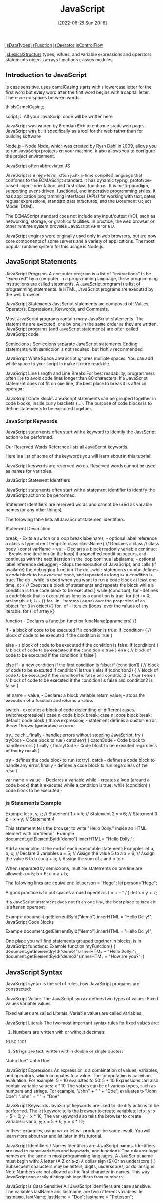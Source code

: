 :PROPERTIES:
:ID:       63bc8d8d-4fc8-4b34-8881-43ace1415a53
:END:
#+title: JavaScript
#+date: [2022-06-26 Sun 20:16]

[[id:f3061f7f-5181-4011-b516-3100217a9a59][jsDataTypes]]
[[id:bd8b25b9-7a35-4fe9-a0a9-854ff153e692][jsFunction]]
[[id:85bb4b3e-8a1a-4ef7-9482-b867f6309760][jsOperator]]
[[id:cf20a83e-974e-48fc-9b34-f4dbd92a2bcd][jsControlFlow]]

[[id:a535a967-64fb-45fc-9fc1-3e801e441945][jsLexicalStructure]]
types, values, and variable
expressions and operators
statements
objects
arrays
functions
classes
modules


** Introduction to JavaScript

is case sensitive.
uses camelCasing
  starts with a lowercase letter for the first word
  but every word after the first word begins with a capital letter.
  There are no spaces between words.

  thisIsCamelCasing;

script.js: All your JavaScript code will be written here


JavaScript was written by Brendan Eich to enhance static web pages.
JavaScript was built specifically as a tool for the web rather than for building software.

Node.js - Node
Node, which was created by Ryan Dahl in 2009, allows you to run JavaScript projects on your machine.
It also allows you to configure the project environment.

JavaScript often abbreviated JS

JavaScript is a high-level, often just-in-time compiled language that conforms to the ECMAScript standard.
It has dynamic typing, prototype-based object-orientation, and first-class functions.
It is multi-paradigm, supporting event-driven, functional, and imperative programming styles.
It has application programming interfaces (APIs) for working with text, dates, regular expressions, standard data structures, and the Document Object Model (DOM).

The ECMAScript standard does not include any input/output (I/O), such as networking, storage, or graphics facilities. In practice, the web browser or other runtime system provides JavaScript APIs for I/O.

JavaScript engines were originally used only in web browsers, but are now core components of some servers and a variety of applications.
The most popular runtime system for this usage is Node.js.

** JavaScript Statements

JavaScript Programs
A computer program is a list of "instructions" to be "executed" by a computer.
In a programming language, these programming instructions are called statements.
A JavaScript program is a list of programming statements.
In HTML, JavaScript programs are executed by the web browser.

JavaScript Statements
JavaScript statements are composed of:
Values, Operators, Expressions, Keywords, and Comments.

Most JavaScript programs contain many JavaScript statements.
The statements are executed, one by one, in the same order as they are written.
JavaScript programs (and JavaScript statements) are often called JavaScript code.

Semicolons ;
Semicolons separate JavaScript statements.
Ending statements with semicolon is not required, but highly recommended.

JavaScript White Space
JavaScript ignores multiple spaces.
You can add white space to your script to make it more readable.


JavaScript Line Length and Line Breaks
For best readability, programmers often like to avoid code lines longer than 80 characters.
If a JavaScript statement does not fit on one line, the best place to break it is after an operator:

JavaScript Code Blocks
JavaScript statements can be grouped together in code blocks, inside curly brackets {...}.
The purpose of code blocks is to define statements to be executed together.

*** JavaScript Keywords

JavaScript statements often start with a keyword to identify the JavaScript action to be performed.

Our Reserved Words Reference lists all JavaScript keywords.

Here is a list of some of the keywords you will learn about in this tutorial:

JavaScript keywords are reserved words. Reserved words cannot be used as names for variables.

JavaScript Statement Identifiers

JavaScript statements often start with a statement identifier to identify the JavaScript action to be performed.

Statement identifiers are reserved words and cannot be used as variable names (or any other things).



The following table lists all JavaScript statement identifiers:

Statement 	Description

break; - Exits a switch or a loop
  break labelname; - optional label reference
a class is type object template
class className { // Declares a class
  // class body
}
const varName = val; - Declares a block readonly variable
continue; - Breaks one iteration (in the loop) if a specified condition occurs, and continues with the next iteration in the loop
  continue labelname; - optional label reference
debugger; - Stops the execution of JavaScript, and calls (if available) the debugging function
The do...while statements combo defines a code block to be executed once, and repeated as long as a condition is true.
The do...while is used when you want to run a code block at least one time.
do { // Executes a block of statements and repeats the block while a condition is true
  code block to be executed
}
while (condition);
for - defines a code block that is executed as long as a condition is true.
for (let i = 0; arr.length < i; i++){}
for...in - iterates (loops) over the properties of an object.
for (i in object){}
for...of - iterates (loops) over the values of any iterable.
for (i of array){}

function - Declares a function
function funcName(parameters) {}


if - a block of code to be executed if a condition is true:
if (condition) {
  // block of code to be executed if the condition is true
}

else - a block of code to be executed if the condition is false:
if (condition) {
  // block of code to be executed if the condition is true
} else {
  // block of code to be executed if the condition is false
}

else if - a new condition if the first condition is false:
if (condition1) {
  // block of code to be executed if condition1 is true
} else if (condition2) {
  // block of code to be executed if the condition1 is false and condition2 is true
} else {
  // block of code to be executed if the condition1 is false and condition2 is false
}

let name = value; - Declares a block variable
return value; - stops the execution of a function and returns a value.

switch - executes a block of code depending on different cases.
switch(expression){
  case n:
    code block
    break;
  case n:
    code block
    break;
  default:
    code block
}
throw expression; - statement defines a custom error.
  throw 	Throws (generates) an error

try...catch...finally - handles errors without stopping JavaScript.
try {
  tryCode - Code block to run
}
catch(err) {
  catchCode - Code block to handle errors
}
finally {
  finallyCode - Code block to be executed regardless of the try result
}

try - defines the code block to run (to try).
catch - defines a code block to handle any error.
finally - defines a code block to run regardless of the result.


var name = value; - Declares a variable
while - creates a loop (araund a code block) that is executed while a condition is true.
while (condition) {
  code block to be executed
}

*** js Statements Example

Example
let x, y, z;    // Statement 1
x = 5;          // Statement 2
y = 6;          // Statement 3
z = x + y;      // Statement 4

This statement tells the browser to write "Hello Dolly." inside an HTML element with id="demo":
Example
document.getElementById("demo").innerHTML = "Hello Dolly.";


Add a semicolon at the end of each executable statement:
Examples
let a, b, c;  // Declare 3 variables
a = 5;        // Assign the value 5 to a
b = 6;        // Assign the value 6 to b
c = a + b;    // Assign the sum of a and b to c

When separated by semicolons, multiple statements on one line are allowed:
a = 5; b = 6; c = a + b;


The following lines are equivalent:
let person = "Hege";
let person="Hege";

A good practice is to put spaces around operators ( = + - * / ):
let x = y + z;

If a JavaScript statement does not fit on one line, the best place to break it is after an operator:

Example
document.getElementById("demo").innerHTML =
"Hello Dolly!";
JavaScript Code Blocks

Example
document.getElementById("demo").innerHTML =
"Hello Dolly!";

One place you will find statements grouped together in blocks, is in JavaScript functions:
Example
function myFunction() {
  document.getElementById("demo1").innerHTML = "Hello Dolly!";
  document.getElementById("demo2").innerHTML = "How are you?";
}

** JavaScript Syntax

JavaScript syntax is the set of rules, how JavaScript programs are constructed:

JavaScript Values
The JavaScript syntax defines two types of values:
    Fixed values
    Variable values

Fixed values are called Literals.
Variable values are called Variables.

JavaScript Literals
The two most important syntax rules for fixed values are:
1. Numbers are written with or without decimals:
10.50
1001
1. Strings are text, written within double or single quotes:
"John Doe"
'John Doe'



JavaScript Expressions
An expression is a combination of values, variables, and operators, which computes to a value.
The computation is called an evaluation.
For example, 5 * 10 evaluates to 50:
5 * 10
Expressions can also contain variable values:
x * 10
The values can be of various types, such as numbers and strings.
For example, "John" + " " + "Doe", evaluates to "John Doe":
"John" + " " + "Doe"

JavaScript Keywords
JavaScript keywords are used to identify actions to be performed.
The let keyword tells the browser to create variables:
let x, y;
x = 5 + 6;
y = x * 10;
The var keyword also tells the browser to create variables:
var x, y;
x = 5 + 6;
y = x * 10;

In these examples, using var or let will produce the same result.
You will learn more about var and let later in this tutorial.


JavaScript Identifiers / Names
Identifiers are JavaScript names.
Identifiers are used to name variables and keywords, and functions.
The rules for legal names are the same in most programming languages.
A JavaScript name must begin with:
    A letter (A-Z or a-z)
    A dollar sign ($)
    Or an underscore (_)
Subsequent characters may be letters, digits, underscores, or dollar signs.
Note
Numbers are not allowed as the first character in names.
This way JavaScript can easily distinguish identifiers from numbers.

JavaScript is Case Sensitive
All JavaScript identifiers are case sensitive.
The variables lastName and lastname, are two different variables:
let lastname, lastName;
lastName = "Doe";
lastname = "Peterson";

JavaScript and Camel Case
Historically, programmers have used different ways of joining multiple words into one variable name:
Hyphens:
first-name, last-name, master-card, inter-city.
Hyphens are not allowed in JavaScript. They are reserved for subtractions.
Underscore:
first_name, last_name, master_card, inter_city.
Upper Camel Case (Pascal Case):
FirstName, LastName, MasterCard, InterCity.
Lower Camel Case:
JavaScript programmers tend to use camel case that starts with a lowercase letter:
firstName, lastName, masterCard, interCity.

JavaScript Character Set
JavaScript uses the Unicode character set.
Unicode covers (almost) all the characters, punctuations, and symbols in the world.


JavaScript Identifiers
All JavaScript variables must be identified with unique names.

These unique names are called identifiers.

Identifiers can be short names (like x and y) or more descriptive names (age, sum, totalVolume).

The general rules for constructing names for variables (unique identifiers) are:

    Names can contain letters, digits, underscores, and dollar signs.
    Names must begin with a letter
    Names can also begin with $ and _ (but we will not use it in this tutorial)
    Names are case sensitive (y and Y are different variables)
    Reserved words (like JavaScript keywords) cannot be used as names

Note
JavaScript identifiers are case-sensitive.

** what are js variables? wip

Variables are containers for storing data (storing data values).

A variable behaves as if it was the value that it contains.

Variables hold reusable data in a program and associate it with a name.

Variables are stored in memory.


Variables allow computers to store and manipulate data in a dynamic fashion.
They do this by using a "label" to point to the data rather than using the data itself.

In computer science, data is anything that is meaningful to the computer.

Two steps:
  Declaration (var, let, const)
  Assignment (= assignment operator)




An equal sign is used to assign values to variables.



Declare JavaScript Variables
Declaring a JavaScript Variable

Creating a variable in JavaScript is called "declaring" a variable.

JavaScript uses the keywords var, let and const to declare variables.

After the declaration, the variable has no value (technically it is undefined).
A variable declared without a value will have the value undefined.

It's a good programming practice to declare all variables at the beginning of a script.


In computer programs, variables are often declared without a value.
The value can be something that has to be calculated, or something that will be provided later, like user input.



JavaScript Dollar Sign $
Since JavaScript treats a dollar sign as a letter, identifiers containing $ are valid variable names:
Example
let $ = "Hello World";
let $$$ = 2;
let $myMoney = 5;
Using the dollar sign is not very common in JavaScript, but professional programmers often use it as an alias for the main function in a JavaScript library.
In the JavaScript library jQuery, for instance, the main function $ is used to select HTML elements. In jQuery $("p"); means "select all p elements".

JavaScript Underscore (_)
Since JavaScript treats underscore as a letter, identifiers containing _ are valid variable names:
Example
let _lastName = "Johnson";
let _x = 2;
let _100 = 5;
Using the underscore is not very common in JavaScript, but a convention among professional programmers is to use it as an alias for "private (hidden)" variables.


 That's where const and let can help. They prevent developers from making unintended mistakes when declaring their variables.


What method should you use?

At this point, you might be wondering which method of declaring variables you should use. Here's the process that you should follow when determining whether to use let, const, or var:

    Use const primarily; this will be your go-to. Moving forward, you'll want to declare most of your variables using const.
    Use let if you need to reassign a value. This is a common requirement during for loops and sometimes with if statements.
    Don't use var unless necessary, like when working in a codebase that uses it. However, that will likely only happen in the distant future. As mentioned above, there are other reasons to use (and to not use) var, but those will be covered in a different lesson. For now, just avoid it.

    var makes variable global even in functions

Initializing Variables with the Assignment Operator
It is common to initialize a variable to an initial value in the same line as it is declared.
var myVar = 0;
Creates a new variable called myVar and assigns it an initial value of 0.
Define a variable a with var and initialize it to a value of 9.



Understanding Uninitialized Variables
When JavaScript variables are declared, they have an initial value of undefined.
If you do a mathematical operation on an undefined variable your result will be NaN which means "Not a Number".
If you concatenate a string with an undefined variable, you will get a string of undefined.

Compare Scopes of the var and let Keywords
If you are unfamiliar with let, check out this challenge about the difference bewteen let and var.
When you declare a variable with the var keyword, it is declared globally, or locally if declared inside a function.
The let keyword behaves similarly, but with some extra features. When you declare a variable with the let keyword inside a block, statement, or expression, its scope is limited to that block, statement, or expression.
For example:
var numArray = [];
for (var i = 0; i < 3; i++) {
  numArray.push(i);
}
console.log(numArray);
console.log(i);
Here the console will display the values [0, 1, 2] and 3.
With the var keyword, i is declared globally. So when i++ is executed, it updates the global variable. This code is similar to the following:
var numArray = [];
var i;
for (i = 0; i < 3; i++) {
  numArray.push(i);
}
console.log(numArray);
console.log(i);
Here the console will display the values [0, 1, 2] and 3.
This behavior will cause problems if you were to create a function and store it for later use inside a for loop that uses the i variable. This is because the stored function will always refer to the value of the updated global i variable.
var printNumTwo;
for (var i = 0; i < 3; i++) {
  if (i === 2) {
    printNumTwo = function() {
      return i;
    };
  }
}
console.log(printNumTwo());
Here the console will display the value 3.
As you can see, printNumTwo() prints 3 and not 2. This is because the value assigned to i was updated and the printNumTwo() returns the global i and not the value i had when the function was created in the for loop. The let keyword does not follow this behavior:
let printNumTwo;
for (let i = 0; i < 3; i++) {
  if (i === 2) {
    printNumTwo = function() {
      return i;
    };
  }
}
console.log(printNumTwo());
console.log(i);
Here the console will display the value 2, and an error that i is not defined.
i is not defined because it was not declared in the global scope. It is only declared within the for loop statement. printNumTwo() returned the correct value because three different i variables with unique values (0, 1, and 2) were created by the let keyword within the loop statement.

*** var keyword

var keyword isnt used anymore, and you should avoid using them.
var variables can be re-declared and updated.
The var keyword is used in pre-ES6 versions of JS.
Explore Differences Between the var and let Keywords
One of the biggest problems with declaring variables with the var keyword is that you can easily overwrite variable declarations:
var camper = "James";
var camper = "David";
console.log(camper);
In the code above, the camper variable is originally declared as James, and is then overridden to be David.
The console then displays the string David.
In a small application, you might not run into this type of problem.
But as your codebase becomes larger, you might accidentally overwrite a variable that you did not intend to.
Because this behavior does not throw an error, searching for and fixing bugs becomes more difficult.


The var keyword
In the past, variables were declared with the keyword var.
Here is what var looks like in action:
var productName = "Jogger Sweatpants";
Just like with let, variables created with the var keyword can be reassigned.
However, var doesn't have the same restrictions as let when it comes to declaring variables with the same name.
See the example below:
var productName = "Jogger Sweatpants";
productName = "Men's Jogger Sweatpants";
var productName = "Woman's Jogger Sweatpants";
Because var is an older method of declaring variables, you will often see var referenced in older code.
However, you shouldn't use var in your code unless you have a very specific reason to do so.

*** let keyword

let variables, however, can be updated.
let is the preferred way to declare a variable when it can be reassigned
A keyword called let was introduced in ES6, a major update to JavaScript, to solve this potential issue with the var keyword.
If you replace var with let in the code above, it results in an error:
let camper = "James";
let camper = "David";
The error can be seen in your browser console.
So unlike var, when you use let, a variable with the same name can only be declared once.

JavaScript Let

The let keyword was introduced in ES6 (2015).

Variables defined with let cannot be Redeclared.

Variables defined with let must be Declared before use.

Variables defined with let have Block Scope.
Cannot be Redeclared

Variables defined with let cannot be redeclared.

You cannot accidentally redeclare a variable.

With let you can not do this:
Example
let x = "John Doe";

let x = 0;

// SyntaxError: 'x' has already been declared

With var you can:
Example
var x = "John Doe";

var x = 0;
Block Scope

Before ES6 (2015), JavaScript had only Global Scope and Function Scope.

ES6 introduced two important new JavaScript keywords: let and const.

These two keywords provide Block Scope in JavaScript.

Variables declared inside a { } block cannot be accessed from outside the block:
Example
{
  let x = 2;
}
// x can NOT be used here

Variables declared with the var keyword can NOT have block scope.

Variables declared inside a { } block can be accessed from outside the block.
Example
{
  var x = 2;
}
// x CAN be used here
Redeclaring Variables

Redeclaring a variable using the var keyword can impose problems.

Redeclaring a variable inside a block will also redeclare the variable outside the block:
Example
var x = 10;
// Here x is 10

{
var x = 2;
// Here x is 2
}

// Here x is 2

Redeclaring a variable using the let keyword can solve this problem.

Redeclaring a variable inside a block will not redeclare the variable outside the block:
Example
let x = 10;
// Here x is 10

{
let x = 2;
// Here x is 2
}

// Here x is 10
Browser Support

The let keyword is not fully supported in Internet Explorer 11 or earlier.

The following table defines the first browser versions with full support for the let keyword:

Chrome 49 	Edge 12 	Firefox 44 	Safari 11 	Opera 36
Mar, 2016 	Jul, 2015 	Jan, 2015 	Sep, 2017 	Mar, 2016
Redeclaring

Redeclaring a JavaScript variable with var is allowed anywhere in a program:
Example
var x = 2;
// Now x is 2

var x = 3;
// Now x is 3

With let, redeclaring a variable in the same block is NOT allowed:
Example
var x = 2;    // Allowed
let x = 3;    // Not allowed

{
let x = 2;    // Allowed
let x = 3     // Not allowed
}

{
let x = 2;    // Allowed
var x = 3     // Not allowed
}

Redeclaring a variable with let, in another block, IS allowed:
Example
let x = 2;    // Allowed

{
let x = 3;    // Allowed
}

{
let x = 4;    // Allowed
}
Let Hoisting

Variables defined with var are hoisted to the top and can be initialized at any time.

Meaning: You can use the variable before it is declared:
Example

This is OK:
carName = "Volvo";
var carName;

If you want to learn more about hoisting, study the chapter JavaScript Hoisting.

Variables defined with let are also hoisted to the top of the block, but not initialized.

Meaning: Using a let variable before it is declared will result in a ReferenceError:
Example
carName = "Saab";
let carName = "Volvo";


The variable total is declared with the let keyword.

This is a value that can be changed.
Just Like Algebra

Just like in algebra, variables hold values:
let x = 5;
let y = 6;

Just like in algebra, variables are used in expressions:
let z = x + y;

From the example above, you can guess that the total is calculated to be 11.

The let keyword
As you've learned, the let keyword is used to declare variables in JavaScript. Here's some refresher code for your review:
let price = 9.99;
You can also reassign variables that have already been created using let. Here's an example:
let price = 9.99;
price = 8.5;
However, if you declare a variable with let, you cannot use let to later define that same variable. See the error below:
let price = 9.99;
let price = 8.5; //> Uncaught SyntaxError: Identifier 'price' has already been declared
This SyntaxError is pretty useful. It will stop you from accidentally recreating the same variable later on in your program when you don't intend to do so.

*** const keyword

const keyword stand for constants
const keyword used to declare variables that can't be changed
  const pi = 3.14;
  pi = 3.1415; // This will throw an error because const variables can't be updated
const is the preferred way to declare a variable with a constant value.


Declare a Read-Only Variable with the const Keyword
const has all the awesome features that let has, with the added bonus that variables declared using const are read-only.
They are a constant value, which means that once a variable is assigned with const, it cannot be reassigned:
const FAV_PET = "Cats";
FAV_PET = "Dogs";
The console will display an error due to reassigning the value of FAV_PET.
You should always name variables you don't want to reassign using the const keyword.
This helps when you accidentally attempt to reassign a variable that is meant to stay constant.
Note: It is common for developers to use uppercase variable identifiers for immutable values and lowercase or camelCase for mutable values (objects and arrays).
You will learn more about objects, arrays, and immutable and mutable values in later challenges.
Also in later challenges, you will see examples of uppercase, lowercase, or camelCase variable identifiers.

JavaScript Const

The const keyword was introduced in ES6 (2015).

Variables defined with const cannot be Redeclared.

Variables defined with const cannot be Reassigned.

Variables defined with const have Block Scope.
Cannot be Reassigned

A const variable cannot be reassigned:
Example
const PI = 3.141592653589793;
PI = 3.14;      // This will give an error
PI = PI + 10;   // This will also give an error
Must be Assigned

JavaScript const variables must be assigned a value when they are declared:
Correct
const PI = 3.14159265359;
Incorrect
const PI;
PI = 3.14159265359;
When to use JavaScript const?

As a general rule, always declare a variable with const unless you know that the value will change.

Use const when you declare:

    A new Array
    A new Object
    A new Function
    A new RegExp

Constant Objects and Arrays

The keyword const is a little misleading.

It does not define a constant value. It defines a constant reference to a value.

Because of this you can NOT:

    Reassign a constant value
    Reassign a constant array
    Reassign a constant object

    But you CAN:
    Change the elements of constant array
    Change the properties of constant object

Constant Arrays

You can change the elements of a constant array:
Example
// You can create a constant array:
const cars = ["Saab", "Volvo", "BMW"];

// You can change an element:
cars[0] = "Toyota";

// You can add an element:
cars.push("Audi");

But you can NOT reassign the array:
Example
const cars = ["Saab", "Volvo", "BMW"];

cars = ["Toyota", "Volvo", "Audi"];    // ERROR
Constant Objects

You can change the properties of a constant object:
Example
// You can create a const object:
const car = {type:"Fiat", model:"500", color:"white"};

// You can change a property:
car.color = "red";

// You can add a property:
car.owner = "Johnson";

But you can NOT reassign the object:
Example
const car = {type:"Fiat", model:"500", color:"white"};

car = {type:"Volvo", model:"EX60", color:"red"};    // ERROR
Browser Support

The const keyword is not supported in Internet Explorer 10 or earlier.

The following table defines the first browser versions with full support for the const keyword:

Chrome 49 	IE 11 / Edge 	Firefox 36 	Safari 10 	Opera 36
Mar, 2016 	Oct, 2013 	Feb, 2015 	Sep, 2016 	Mar, 2016
Block Scope

Declaring a variable with const is similar to let when it comes to Block Scope.

The x declared in the block, in this example, is not the same as the x declared outside the block:
Example
const x = 10;
// Here x is 10

{
const x = 2;
// Here x is 2
}

// Here x is 10

You can learn more about block scope in the chapter JavaScript Scope.
Redeclaring

Redeclaring a JavaScript var variable is allowed anywhere in a program:
Example
var x = 2;     // Allowed
var x = 3;     // Allowed
x = 4;         // Allowed

Redeclaring an existing var or let variable to const, in the same scope, is not allowed:
Example
var x = 2;     // Allowed
const x = 2;   // Not allowed

{
let x = 2;     // Allowed
const x = 2;   // Not allowed
}

{
const x = 2;   // Allowed
const x = 2;   // Not allowed
}

Reassigning an existing const variable, in the same scope, is not allowed:
Example
const x = 2;     // Allowed
x = 2;           // Not allowed
var x = 2;       // Not allowed
let x = 2;       // Not allowed
const x = 2;     // Not allowed

{
  const x = 2;   // Allowed
  x = 2;         // Not allowed
  var x = 2;     // Not allowed
  let x = 2;     // Not allowed
  const x = 2;   // Not allowed
}

Redeclaring a variable with const, in another scope, or in another block, is allowed:
Example
const x = 2;       // Allowed

{
  const x = 3;   // Allowed
}

{
  const x = 4;   // Allowed
}
Const Hoisting

Variables defined with var are hoisted to the top and can be initialized at any time.

Meaning: You can use the variable before it is declared:
Example

This is OK:
carName = "Volvo";
var carName;

If you want to learn more about hoisting, study the chapter JavaScript Hoisting.

Variables defined with const are also hoisted to the top, but not initialized.

Meaning: Using a const variable before it is declared will result in a ReferenceError:
Example
alert (carName);
const carName = "Volvo";


When to Use JavaScript const?

If you want a general rule: always declare variables with const.

If you think the value of the variable can change, use let.

In this example, price1, price2, and total, are variables:
Example
const price1 = 5;
const price2 = 6;
let total = price1 + price2;

The two variables price1 and price2 are declared with the const keyword.

These are constant values and cannot be changed.


The const keyword
const size = "M";
const size = "L"; //> Uncaught SyntaxError: Identifier 'size' has already been declared
However, with const, you also can't reassign the value. See below:
const size = "M";
size = "S"; //> Uncaught TypeError: Assignment to constant variable.



Warning: Using const with arrays and objects
But const also has some other traits that are worth discussing.
And when it comes to arrays and objects, using const can be a bit tricky.

Take a look at the following code. It works as you may expect:
const product = { priceInCents: 2100, name: "Yellow Beanie", size: "M" };
product = { priceInCents: 2100, name: "Red Beanie", size: "L" };
//> Uncaught TypeError: Assignment to constant variable.
In the above case, you aren't able to reassign the value of const, as intended. The following code, on the other hand, does run.

const product = { priceInCents: 2100, name: "Yellow Beanie", size: "M" };
product.name = "Red Beanie";
product.size = "L";
Although you can't reassign the variable completely with const, you can change the values inside of the object. The same goes for arrays. Take a look:

const sizes = [8, 10, 12, 14];

sizes[4] = 16;

Mutate an Array Declared with const

If you are unfamiliar with const, check out this challenge about the const keyword.

The const declaration has many use cases in modern JavaScript.

Some developers prefer to assign all their variables using const by default, unless they know they will need to reassign the value. Only in that case, they use let.

However, it is important to understand that objects (including arrays and functions) assigned to a variable using const are still mutable. Using the const declaration only prevents reassignment of the variable identifier.

const s = [5, 6, 7];
s = [1, 2, 3];
s[2] = 45;
console.log(s);

s = [1, 2, 3] will result in an error. The console.log will display the value [5, 6, 45].

As you can see, you can mutate the object [5, 6, 7] itself and the variable s will still point to the altered array [5, 6, 45]. Like all arrays, the array elements in s are mutable, but because const was used, you cannot use the variable identifier s to point to a different array using the assignment operator.

An array is declared as const s = [5, 7, 2]. Change the array to [2, 5, 7] using various element assignments.

*** js Variables examples

#+begin_src js
// declare a variable myVar without initial value:
let myVar; // returns undefined
// assign myVar with value 11:
myVar = 11; // returns 11

// declaring and initializing a variable myVar with string foo
let myVar = "foo"; // returns foo

// declare a constants variables named PI with value 3.14
const PI = 3.14; // returns 3.14; readonly
// updating constant variable
PI = 11 // returns a error

// var keyword is bad practice
// declare a variable named myVar without initial value:
var myVar; // returns undefined
// assign myVar with value 33:
myVar = 33; // returns 33
// declaring and initializing a variable myVar with string foo
var myVar = "foo"; // returns foo

// Assigning the Value of One Variable to Another
// declare variable named myStr
let myStr; // returns undefined
// assign myVar to myStr:
myStr = myVar; // returns foo

#+end_src


In this example, x is defined as a variable. Then, x is assigned (given) the value 6:
let x;
x = 6;


In this example, x, y, and z, are variables, declared with the var keyword:
Example
var x = 5;
var y = 6;
var z = x + y;

In this example, x, y, and z, are variables, declared with the let keyword:
Example
let x = 5;
let y = 6;
let z = x + y;

In this example, x, y, and z, are undeclared variables:
Example
x = 5;
y = 6;
z = x + y;

From all the examples above, you can guess:

    x stores the value 5
    y stores the value 6
    z stores the value 11

You declare a JavaScript variable with the var or the let keyword:
var carName;
or:
let carName;

To assign a value to the variable, use the equal sign:
carName = "Volvo";

You can also assign a value to the variable when you declare it:
let carName = "Volvo";

One Statement, Many Variables
You can declare many variables in one statement.

Start the statement with let and separate the variables by comma:
Example
let person = "John Doe", carName = "Volvo", price = 200;

A declaration can span multiple lines:
Example
let person = "John Doe",
carName = "Volvo",
price = 200;
Value = undefined


Re-Declaring JavaScript Variables
If you re-declare a JavaScript variable declared with var, it will not lose its value.
The variable carName will still have the value "Volvo" after the execution of these statements:
Example
var carName = "Volvo";
var carName;
Note
You cannot re-declare a variable declared with let or const.

This will not work:
let carName = "Volvo";
let carName;

** js Modules wip

Modules
JavaScript modules allow you to break up your code into separate files.

This makes it easier to maintain the code-base.

JavaScript modules rely on the import and export statements.

Export
You can export a function or variable from any file.

Let us create a file named person.js, and fill it with the things we want to export.

There are two types of exports: Named and Default.

Named Exports
You can create named exports two ways. In-line individually, or all at once at the bottom.

In-line individually:
person.js

export const name = "Jesse";
export const age = 40;
All at once at the bottom:
person.js

const name = "Jesse";
const age = 40;

export {name, age};
Default Exports
Let us create another file, named message.js, and use it for demonstrating default export.

You can only have one default export in a file.

Example
message.js

const message = () => {
const name = "Jesse";
const age = 40;
return name + ' is ' + age + 'years old.';
};

export default message;
Import
You can import modules into a file in two ways, based on if they are named exports or default exports.

Named exports are constructed using curly braces. Default exports are not.

Import from named exports
Import named exports from the file person.js:

import { name, age } from "./person.js";

Import from default exports
Import a default export from the file message.js:

import message from "./message.js";

Note
Modules only work with the HTTP(s) protocol.

A web-page opened via the file:// protocol cannot use import / export.

** Scope

Global Scope and Functions
In JavaScript, scope refers to the visibility of variables. Variables which are defined outside of a function block have Global scope. This means, they can be seen everywhere in your JavaScript code.
Variables which are declared without the let or const keywords are automatically created in the global scope. This can create unintended consequences elsewhere in your code or when running a function again. You should always declare your variables with let or const.
Using let or const, declare a global variable named myGlobal outside of any function. Initialize it with a value of 10.
Inside function fun1, assign 5 to oopsGlobal without using the let or const keywords.

Local Scope and Functions
Variables which are declared within a function, as well as the function parameters, have local scope. That means they are only visible within that function.
Here is a function myTest with a local variable called loc.
function myTest() {
  const loc = "foo";
  console.log(loc);
}
myTest();
console.log(loc);
The myTest() function call will display the string foo in the console. The console.log(loc) line (outside of the myTest function) will throw an error, as loc is not defined outside of the function.
The editor has two console.logs to help you see what is happening. Check the console as you code to see how it changes. Declare a local variable myVar inside myLocalScope and run the tests.
Note: The console will still display ReferenceError: myVar is not defined, but this will not cause the tests to fail.

Global vs. Local Scope in Functions
It is possible to have both local and global variables with the same name. When you do this, the local variable takes precedence over the global variable.
In this example:
const someVar = "Hat";
function myFun() {
  const someVar = "Head";
  return someVar;
}
The function myFun will return the string Head because the local version of the variable is present.
Add a local variable to myOutfit function to override the value of outerWear with the string sweater.

Global scope
    The scope that contains all other scopes

variables created outside of functions are global
variables created inside of functions are local
Function parameters act like variables created inside a function
each time call function it creates a new scope.

shadowing javascript looks for a scope inside function then outside
  inside beat outside

 Summary: Scope rules
Here's a summary of the scope rules that you've learned so far:
Every variable is part of a scope.
If the variable is created outside of any function, it's stored in the global scope.
Variables in the global scope are visible everywhere.
Each time that a function is called, it creates a new scope.
If the variable is created inside a function, it gets stored inside the function's scope.
Variables in a function scope are only visible inside the function.
The function scope disappears when the function ends.
Parameters get assigned function scope, as if they were variables created inside the function.
Parameters get assigned the values from the arguments when the function is called.
Scope is pretty complicated. In this lesson, you learned some essential scope rules. But there are still more scope rules, and you'll learn those later.

JavaScript Scope

Scope determines the accessibility (visibility) of variables.

JavaScript has 3 types of scope:

    Block scope
    Function scope
    Global scope

Block Scope

Before ES6 (2015), JavaScript had only Global Scope and Function Scope.

ES6 introduced two important new JavaScript keywords: let and const.

These two keywords provide Block Scope in JavaScript.

Variables declared inside a { } block cannot be accessed from outside the block:
Example
{
  let x = 2;
}
// x can NOT be used here

Variables declared with the var keyword can NOT have block scope.

Variables declared inside a { } block can be accessed from outside the block.
Example
{
  var x = 2;
}
// x CAN be used here
Local Scope

Variables declared within a JavaScript function, become LOCAL to the function.
Example
// code here can NOT use carName

function myFunction() {
  let carName = "Volvo";
  // code here CAN use carName
}

// code here can NOT use carName

Local variables have Function Scope:

They can only be accessed from within the function.

Since local variables are only recognized inside their functions, variables with the same name can be used in different functions.

Local variables are created when a function starts, and deleted when the function is completed.
Function Scope

JavaScript has function scope: Each function creates a new scope.

Variables defined inside a function are not accessible (visible) from outside the function.

Variables declared with var, let and const are quite similar when declared inside a function.

They all have Function Scope:
function myFunction() {
  var carName = "Volvo";   // Function Scope
}
function myFunction() {
  let carName = "Volvo";   // Function Scope
}
function myFunction() {
  const carName = "Volvo";   // Function Scope
}
Global JavaScript Variables

A variable declared outside a function, becomes GLOBAL.
Example
let carName = "Volvo";
// code here can use carName

function myFunction() {
// code here can also use carName
}

A global variable has Global Scope:

All scripts and functions on a web page can access it.
Global Scope

Variables declared Globally (outside any function) have Global Scope.

Global variables can be accessed from anywhere in a JavaScript program.

Variables declared with var, let and const are quite similar when declared outside a block.

They all have Global Scope:
var x = 2;       // Global scope
let x = 2;       // Global scope
const x = 2;       // Global scope
JavaScript Variables

In JavaScript, objects and functions are also variables.

Scope determines the accessibility of variables, objects, and functions from different parts of the code.
Automatically Global

If you assign a value to a variable that has not been declared, it will automatically become a GLOBAL variable.

This code example will declare a global variable carName, even if the value is assigned inside a function.
Example
myFunction();

// code here can use carName

function myFunction() {
  carName = "Volvo";
}
Strict Mode

All modern browsers support running JavaScript in "Strict Mode".

You will learn more about how to use strict mode in a later chapter of this tutorial.

In "Strict Mode", undeclared variables are not automatically global.
Global Variables in HTML

With JavaScript, the global scope is the JavaScript environment.

In HTML, the global scope is the window object.

Global variables defined with the var keyword belong to the window object:
Example
var carName = "Volvo";
// code here can use window.carName

Global variables defined with the let keyword do not belong to the window object:
Example
let carName = "Volvo";
// code here can not use window.carName
Warning

Do NOT create global variables unless you intend to.

Your global variables (or functions) can overwrite window variables (or functions).
Any function, including the window object, can overwrite your global variables and functions.
The Lifetime of JavaScript Variables

The lifetime of a JavaScript variable starts when it is declared.

Function (local) variables are deleted when the function is completed.

In a web browser, global variables are deleted when you close the browser window (or tab).
Function Arguments

Function arguments (parameters) work as local variables inside functions.

*** scope thinkful

Sibling scopes Two or more scopes that share a common parent scope

Complex scope
The following video breaks down how to evaluate functions with complicated scope and diagram the scope of programs.
Start by watching the video, and then read through the rest of the lesson and complete the practice work required.
This will give you a full understanding of these concepts.

When you use let and const, you can easily separate scope by simply looking for the curly brackets {}.
Each pair of curly brackets gives you a new level of scope.

Additionally, anything inside of a set of curly brackets can access reference variables that are set outside of it.
See if you can separate the scopes in the code sample below:

const DISCOUNT_PERCENTAGE = 0.15;
function discountPricesInCents(products) {
  const result = [];

  for (let i = 0; i < products.length; i++) {
    const product = products[i];
    let price = product.priceInCents;
    if (DISCOUNT_PERCENTAGE > 0) {
      const multiplier = 1 - DISCOUNT_PERCENTAGE;
      price = product.priceInCents * multiplier;
    }
    result.push(price);
  }

  return result;
}

The above code relies on different rules for block scope and global scope. Here are the details:

    In the discountPricesInCents() function, you can access DISCOUNT_PERCENTAGE because it's part of the global scope.
    Later on, if you were to call discountPricesInCents(), you would be accessing it from the global scope.
    In the for loop statement, you're able to access the products parameter because it is shared inside the function scope. If you tried to log products outside of the function, you would get an error.
    Inside of the for loop, you're able to access products and DISCOUNT_PERCENTAGE because they are both in outer scopes.
    However, i, product, and price are accessible only within the for loop. You can't access those variables outside of the curly brackets.
    Finally, multiplier is accessible only inside of the if statement. It can't be accessed outside of that statement.

Diagramming scope
As you can see above, a complex scope can be hard to understand. To gain some clarity, developers often find it useful to diagram out the scope for a particular function or program. Here's one way to diagram scope:
Diagramming scope

The above diagram demonstrates the following:
    Each distinct background color represents a level of scope. For example, the if statement scope is enclosed inside of the for loop scope.
    At each arrow, a new scope is introduced. For example, inside of the function scope is a for loop scope.
    Each scope has access to the variables of its containers. For example, the function scope has access to the global scope, and the if statement scope has access to all other scopes.

Reminder: Variable declarations and scope
As you know, variables declared with let and const can only ever be declared once.
But there's one exception to this rule: you may declare variables that are in sibling scopes.
For example, pay attention to the price variable in the following code sample:

const DISCOUNT_PERCENTAGE = 0.15;
const product = {
  name: "Black Longline T-Shirt",
  priceInCents: 1500,
  availableSizes: ["XS", "S", "XL", "XXL"],
};


if (DISCOUNT_PERCENTAGE > 0) {
  const multiplier = 1 - DISCOUNT_PERCENTAGE;
  const price = product.priceInCents * multiplier;
  console.log(price);
} else {
  const price = product.priceInCents;
  console.log(price);
}

In the case above, price is declared twice as a const variable, but the scopes are separate. That means that they can both be declared successfully on their own.

** recursion

Replace Loops using Recursion
Recursion is the concept that a function can be expressed in terms of itself. To help understand this, start by thinking about the following task: multiply the first n elements of an array to create the product of those elements. Using a for loop, you could do this:
  function multiply(arr, n) {
    let product = 1;
    for (let i = 0; i < n; i++) {
      product *= arr[i];
    }
    return product;
  }
However, notice that multiply(arr, n) == multiply(arr, n - 1) * arr[n - 1]. That means you can rewrite multiply in terms of itself and never need to use a loop.
  function multiply(arr, n) {
    if (n <= 0) {
      return 1;
    } else {
      return multiply(arr, n - 1) * arr[n - 1];
    }
  }
The recursive version of multiply breaks down like this. In the base case, where n <= 0, it returns 1. For larger values of n, it calls itself, but with n - 1. That function call is evaluated in the same way, calling multiply again until n <= 0. At this point, all the functions can return and the original multiply returns the answer.
Note: Recursive functions must have a base case when they return without calling the function again (in this example, when n <= 0), otherwise they can never finish executing.
Write a recursive function, sum(arr, n), that returns the sum of the first n elements of an array arr.

** Math.

Generate Random Fractions with JavaScript
Random numbers are useful for creating random behavior.
JavaScript has a Math.random() function that generates a random decimal number between 0 (inclusive) and 1 (exclusive). Thus Math.random() can return a 0 but never return a 1.
Note: Like Storing Values with the Assignment Operator, all function calls will be resolved before the return executes, so we can return the value of the Math.random() function.
Change randomFraction to return a random number instead of returning 0.

Generate Random Whole Numbers with JavaScript
It's great that we can generate random decimal numbers, but it's even more useful if we use it to generate random whole numbers.
Use Math.random() to generate a random decimal.
Multiply that random decimal by 20.
Use another function, Math.floor() to round the number down to its nearest whole number.
Remember that Math.random() can never quite return a 1 and, because we're rounding down, it's impossible to actually get 20. This technique will give us a whole number between 0 and 19.
Putting everything together, this is what our code looks like:
Math.floor(Math.random() * 20);
We are calling Math.random(), multiplying the result by 20, then passing the value to Math.floor() function to round the value down to the nearest whole number.
Use this technique to generate and return a random whole number between 0 and 9.

Generate Random Whole Numbers within a Range
Instead of generating a random whole number between zero and a given number like we did before, we can generate a random whole number that falls within a range of two specific numbers.
To do this, we'll define a minimum number min and a maximum number max.
Here's the formula we'll use. Take a moment to read it and try to understand what this code is doing:
Math.floor(Math.random() * (max - min + 1)) + min
Create a function called randomRange that takes a range myMin and myMax and returns a random whole number that's greater than or equal to myMin, and is less than or equal to myMax, inclusive.

** resources

*** finish

freeCodeCamp Basic JavaScript
  i didn't understand recursion without loop

** html dom

get the element iwth the specified id:
document.getElementById(elementID)
document.getElementById("demo")

The example below "finds" an HTML element (with id="demo"), and changes the element content (innerHTML) to "Hello JavaScript":


JavaScript Can Change HTML Styles (CSS)
Changing the style of an HTML element, is a variant of changing an HTML attribute:
Example
document.getElementById("demo").style.fontSize = "35px";

JavaScript Can Hide HTML Elements
Hiding HTML elements can be done by changing the display style:
Example
document.getElementById("demo").style.display = "none";


#+begin_src js
// js get the element with the specified id:demo
document.getElementById("demo");
// js using id:demo and change html content: Hello
document.getElementById("demo").innerHTML = "Hello";
// js using id:demo and change html styles font size to 35px
document.getElementById("demo").style.fontSize = "35px";
// js using id:demo and change html styles: display to none
document.getElementById("demo").style.display = "none";
#+end_src

** JavaScript Events

HTML events are "things" that happen to HTML elements.

When JavaScript is used in HTML pages, JavaScript can "react" on these events.
HTML Events

An HTML event can be something the browser does, or something a user does.

Here are some examples of HTML events:

    An HTML web page has finished loading
    An HTML input field was changed
    An HTML button was clicked

Often, when events happen, you may want to do something.

JavaScript lets you execute code when events are detected.

HTML allows event handler attributes, with JavaScript code, to be added to HTML elements.

With single quotes:
<element event='some JavaScript'>

With double quotes:
<element event="some JavaScript">

In the following example, an onclick attribute (with code), is added to a <button> element:
Example
<button onclick="document.getElementById('demo').innerHTML = Date()">The time is?</button>

In the example above, the JavaScript code changes the content of the element with id="demo".

In the next example, the code changes the content of its own element (using this.innerHTML):
Example
<button onclick="this.innerHTML = Date()">The time is?</button>

JavaScript code is often several lines long. It is more common to see event attributes calling functions:
Example
<button onclick="displayDate()">The time is?</button>
Common HTML Events

Here is a list of some common HTML events:
Event 	Description
onchange 	An HTML element has been changed
onclick 	The user clicks an HTML element
onmouseover 	The user moves the mouse over an HTML element
onmouseout 	The user moves the mouse away from an HTML element
onkeydown 	The user pushes a keyboard key
onload 	The browser has finished loading the page

The list is much longer: W3Schools JavaScript Reference HTML DOM Events.
JavaScript Event Handlers

Event handlers can be used to handle and verify user input, user actions, and browser actions:

    Things that should be done every time a page loads
    Things that should be done when the page is closed
    Action that should be performed when a user clicks a button
    Content that should be verified when a user inputs data
    And more ...

Many different methods can be used to let JavaScript work with events:

    HTML event attributes can execute JavaScript code directly
    HTML event attributes can call JavaScript functions
    You can assign your own event handler functions to HTML elements
    You can prevent events from being sent or being handled
    And more ...

You will learn a lot more about events and event handlers in the HTML DOM chapters.
Test Yourself With Exercises
Exercise:

The <button> element should do something when someone clicks on it. Try to fix it!

<button ="alert('Hello')">Click me.</button>


Start the Exercise

** JavaScript Style Guide
Always use the same coding conventions for all your JavaScript projects.

JavaScript Coding Conventions
Coding conventions are style guidelines for programming. They typically cover:

Naming and declaration rules for variables and functions.
Rules for the use of white space, indentation, and comments.
Programming practices and principles
Coding conventions secure quality:

Improves code readability
Make code maintenance easier
Coding conventions can be documented rules for teams to follow, or just be your individual coding practice.

This page describes the general JavaScript code conventions used by W3Schools.
You should also read the next chapter "Best Practices", and learn how to avoid coding pitfalls.

Variable Names
At W3schools we use camelCase for identifier names (variables and functions).

All names start with a letter.

At the bottom of this page, you will find a wider discussion about naming rules.

firstName = "John";
lastName = "Doe";

price = 19.90;
tax = 0.20;

fullPrice = price + (price * tax);
Spaces Around Operators
Always put spaces around operators ( = + - * / ), and after commas:

Examples:
let x = y + z;
const myArray = ["Volvo", "Saab", "Fiat"];
Code Indentation
Always use 2 spaces for indentation of code blocks:

Functions:
function toCelsius(fahrenheit) {
  return (5 / 9) * (fahrenheit - 32);
}
Do not use tabs (tabulators) for indentation. Different editors interpret tabs differently.

Statement Rules
General rules for simple statements:

Always end a simple statement with a semicolon.
Examples:
const cars = ["Volvo", "Saab", "Fiat"];

const person = {
  firstName: "John",
  lastName: "Doe",
  age: 50,
  eyeColor: "blue"
};
General rules for complex (compound) statements:

Put the opening bracket at the end of the first line.
Use one space before the opening bracket.
Put the closing bracket on a new line, without leading spaces.
Do not end a complex statement with a semicolon.
Functions:
function toCelsius(fahrenheit) {
  return (5 / 9) * (fahrenheit - 32);
}
Loops:
for (let i = 0; i < 5; i++) {
  x += i;
}
Conditionals:
if (time < 20) {
  greeting = "Good day";
} else {
  greeting = "Good evening";
}
Object Rules
General rules for object definitions:

Place the opening bracket on the same line as the object name.
Use colon plus one space between each property and its value.
Use quotes around string values, not around numeric values.
Do not add a comma after the last property-value pair.
Place the closing bracket on a new line, without leading spaces.
Always end an object definition with a semicolon.
Example
const person = {
  firstName: "John",
  lastName: "Doe",
  age: 50,
  eyeColor: "blue"
};
Short objects can be written compressed, on one line, using spaces only between properties, like this:

const person = {firstName:"John", lastName:"Doe", age:50, eyeColor:"blue"};
Line Length < 80
For readability, avoid lines longer than 80 characters.

If a JavaScript statement does not fit on one line, the best place to break it, is after an operator or a comma.

Example
document.getElementById("demo").innerHTML =
"Hello Dolly.";
Naming Conventions
Always use the same naming convention for all your code. For example:

Variable and function names written as camelCase
Global variables written in UPPERCASE (We don't, but it's quite common)
Constants (like PI) written in UPPERCASE
Should you use hyp-hens, camelCase, or under_scores in variable names?

This is a question programmers often discuss. The answer depends on who you ask:

Hyphens in HTML and CSS:

HTML5 attributes can start with data- (data-quantity, data-price).

CSS uses hyphens in property-names (font-size).

Hyphens can be mistaken as subtraction attempts. Hyphens are not allowed in JavaScript names.

Underscores:

Many programmers prefer to use underscores (date_of_birth), especially in SQL databases.

Underscores are often used in PHP documentation.

PascalCase:

PascalCase is often preferred by C programmers.

camelCase:

camelCase is used by JavaScript itself, by jQuery, and other JavaScript libraries.

Do not start names with a $ sign. It will put you in conflict with many JavaScript library names.

Loading JavaScript in HTML
Use simple syntax for loading external scripts (the type attribute is not necessary):

<script src="myscript.js"></script>
Accessing HTML Elements
A consequence of using "untidy" HTML styles, might result in JavaScript errors.

These two JavaScript statements will produce different results:

const obj = getElementById("Demo")

const obj = getElementById("demo")
If possible, use the same naming convention (as JavaScript) in HTML.

Visit the HTML Style Guide.

File Extensions
HTML files should have a .html extension (.htm is allowed).

CSS files should have a .css extension.

JavaScript files should have a .js extension.

Use Lower Case File Names
Most web servers (Apache, Unix) are case sensitive about file names:

london.jpg cannot be accessed as London.jpg.

Other web servers (Microsoft, IIS) are not case sensitive:

london.jpg can be accessed as London.jpg or london.jpg.

If you use a mix of upper and lower case, you have to be extremely consistent.

If you move from a case insensitive, to a case sensitive server, even small errors can break your web site.

To avoid these problems, always use lower case file names (if possible).

Performance
Coding conventions are not used by computers. Most rules have little impact on the execution of programs.

Indentation and extra spaces are not significant in small scripts.

For code in development, readability should be preferred. Larger production scripts should be minified.

*** writing readable code thinkful


earning Objective
By the end of this lesson, you will be able to refactor code to be more readable and more efficient.

Overview
At this point, you've learned several important JavaScript concepts. You're familiar with some essential JavaScript syntax, statements, and code-writing tools. And now, it's time to take those skills and refine them. In this lesson, you'll learn some techniques and best practices for writing readable code.

Key Terms
Guard clause
A statement that evaluates to a boolean that determines whether or not a function should continue running
As you know, developers should aim to write code that is clear, clean, and easy to read. And this lesson is all about helping you do that. Of course, there are different approaches and techniques, and the advice provided in this lesson reflects that subjectivity. None of the techniques included here are required. However, they will improve the readability of your code, and using them will show other developers (and potential employers) that you're thoughtful, careful, and professional.

For more advice on how to write code well, speak with experts in the field. Many developers have strong opinions on how to write code that is more legible and maintainable. Gathering information from different experts will help inform your preferences and practices.

Don't repeat yourself
One important rule that you will often hear as a developer is not to repeat yourself. In fact, don't repeat yourself is often abbreviated to DRY, and the whole idea is often captured in the following advice: write DRY code. Generally, this idea is used specifically in the context of functions. Because functions allow you to wrap up repeated code within a function, they can be particularly helpful when it comes to writing DRY code.

However, this is only one way to think about the phrase "don't repeat yourself." Take a look at the following data and function. Spend a few moments reviewing it to make sure you understand what is happening. What do you notice? Then, try running the function yourself.

const authors = [
  {
    id: 1,
    name: {
      firstName: "Philip",
      surname: "Pullman",
    },
    series: ["His Dark Materials", "Sally Lockhart"],
  },
  {
    id: 2,
    name: {
      firstName: "Terry",
      lastName: "Pratchett",
    },
    series: ["Discworld", "Long Earth"],
  },
];

function getAllSeries(authors) {
  const result = [];
  for (let i = 0; i < authors.length; i++) {
    for (let j = 0; j < authors[i].series.length; j++) {
      result.push(authors[i].series[j]);
    }
  }
  return result;
}

getAllSeries(authors);
//> [ 'His Dark Materials', 'Sally Lockhart', 'Discworld', 'Long Earth' ]
In the above function, there is some duplicate code. Can you see it? The code shows authors[i] multiple times.

But maybe that can be tightened up. Instead, you could assign this value to the variable. Check it out:

function getAllSeries(authors) {
  const result = [];
  for (let i = 0; i < authors.length; i++) {
    const author = authors[i];
    for (let j = 0; j < author.series.length; j++) {
      result.push(author.series[j]);
    }
  }
  return result;
}
Although you've technically made the above function a bit longer, it's now much clearer. It also avoids using authors[i] multiple times.

If you want to try out the code, you can use this REPL:


Return early
Another important rule is to return early. At its most basic level, the return-early mindset involves writing a function that terminates or throws an error as soon as something is wrong, with the goal of yielding the correct result—the one that you'd expect—at the end of the function.

To better understand this idea, take a look at the following function. This code sample expects inputted data that is similar to that authors array from above.

function getSeriesListById(authors, id) {
  let selected = null;
  for (let i = 0; i < authors.length; i++) {
    const author = authors[i];
    if (author.id === id) selected = author;
  }

  if (id) {
    if (selected) {
      const message = `Series list: ${selected.series.join(", ")}`;
      return message;
    } else {
      return [];
    }
  } else {
    return "No ID provided.";
  }
}
In the above function, the authors array and an id are given to the function. If the id matches one of the authors, the code returns the series for that author. Otherwise, it returns an empty array. If no id is inputted, it returns a string at the end saying so: No ID provided.

The above code isn't that complicated. But it can be made simpler by returning early. Check it out:

function getSeriesListById(authors, id) {
  if (!id) return "No ID provided.";

  let selected = null;
  for (let i = 0; i < authors.length; i++) {
    const author = authors[i];
    if (author.id === id) selected = author;
  }
  if (!selected) return [];

  return `Series list: ${selected.series.join(", ")}`;
}
In this modified example, the function stops if there is no id inputted rather than running despite the lack of id. In fact, when the function stops, the same string from above, No ID provided, is returned. But you'll notice that this happens near the beginning of the function, rather than at the end. This means that the code below that point does not have to run, and it is letting you know as soon as possible that there's no id inputted.

This is sometimes referred to as a guard clause. A guard clause is a statement that evaluates to a boolean that determines whether or not a function should continue running. Implementing guard clauses in your code will make your code much more efficient and easier to read.

Avoid boolean returns
One final rule is to avoid boolean returns when possible. Although this isn't always possible, you can often avoid explicitly returning true and false by returning the expression that is evaluating the statement.

For example, take a look at the following function. What do you notice?

function moreThanThreeAuthors(authors) {
  if (authors.length > 3) {
    return true;
  } else {
    return false;
  }
}
The function above just checks if there are more than three authors in the given array. But you can actually write a stronger, shorter function with the following:

function moreThanThreeAuthors(authors) {
  return authors.length > 3;
}
The conditional statement will already be evaluated to a boolean, so you don't need to explicitly return true or false.


DRY (Don't repeat yourself) & Writing readable code

Simplify condition based functions by returning the comparison instead of true or false explicitly

function isAdult(age){
  if(age > 17){
    return true;
  } else {
    return false;
  }
}


function isAdult(age){
  return age > 17;
}


DRY (Don't repeat yourself) & Writing readable code

const characters = [
  {
    id: 1,
    name: {
      firstName: "Sonic",
      lastname: "Hedgehog",
    },
    games: ["Sonic 1", "Sonic 2"],
  },
  {
    id: 2,
    name: {
      firstName: "Lara",
      lastName: "Croft",
    },
    games: ["Tomb Raider", "Tomb Raider 2"],
  },
];

function getAllGames(characters) {
  const result = [];
  for (let i = 0; i < characters.length; i++) {
    for (let j = 0; j < characters[i].games.length; j++) {
      result.push(characters[i].games[j]);
    }
  }
  return result;
}

getAllGames(characters);

function getAllGames(characters) {
  const result = [];
  for (let i = 0; i < characters.length; i++) {
    const character = characters[i];
    for (let j = 0; j < character.games.length; j++) {
      result.push(character.games[j]);
    }
  }
  return result;
}

getAllGames(characters);

** JavaScript Best Practices
Avoid global variables, avoid new, avoid ==, avoid eval()

Avoid Global Variables
Minimize the use of global variables.

This includes all data types, objects, and functions.

Global variables and functions can be overwritten by other scripts.

Use local variables instead, and learn how to use closures.

Always Declare Local Variables
All variables used in a function should be declared as local variables.

Local variables must be declared with the var keyword or the let keyword,or the const keyword, otherwise they will become global variables.

Strict mode does not allow undeclared variables.

Declarations on Top
It is a good coding practice to put all declarations at the top of each script or function.

This will:

Give cleaner code
Provide a single place to look for local variables
Make it easier to avoid unwanted (implied) global variables
Reduce the possibility of unwanted re-declarations
// Declare at the beginning
let firstName, lastName, price, discount, fullPrice;

// Use later
firstName = "John";
lastName = "Doe";

price = 19.90;
discount = 0.10;

fullPrice = price - discount;
This also goes for loop variables:

for (let i = 0; i < 5; i++) {
Initialize Variables
It is a good coding practice to initialize variables when you declare them.

This will:

Give cleaner code
Provide a single place to initialize variables
Avoid undefined values
// Declare and initiate at the beginning
let firstName = "",
let lastName = "",
let price = 0,
let discount = 0,
let fullPrice = 0,
const myArray = [],
const myObject = {};
Initializing variables provides an idea of the intended use (and intended data type).

Declare Objects with const
Declaring objects with const will prevent any accidental change of type:

Example
let car = {type:"Fiat", model:"500", color:"white"};
car = "Fiat";      // Changes object to string

const car = {type:"Fiat", model:"500", color:"white"};
car = "Fiat";      // Not possible
Declare Arrays with const
Declaring arrays with const will prevent any accidential change of type:

Example
let cars = ["Saab", "Volvo", "BMW"];
cars = 3;    // Changes array to number

const cars = ["Saab", "Volvo", "BMW"];
cars = 3;    // Not possible
Don't Use new Object()
Use "" instead of new String()
Use 0 instead of new Number()
Use false instead of new Boolean()
Use {} instead of new Object()
Use [] instead of new Array()
Use /()/ instead of new RegExp()
Use function (){} instead of new Function()
Example
let x1 = "";             // new primitive string
let x2 = 0;              // new primitive number
let x3 = false;          // new primitive boolean
const x4 = {};           // new object
const x5 = [];           // new array object
const x6 = /()/;         // new regexp object
const x7 = function(){}; // new function object
Beware of Automatic Type Conversions
JavaScript is loosely typed.

A variable can contain all data types.

A variable can change its data type:

Example
let x = "Hello";     // typeof x is a string
x = 5;               // changes typeof x to a number
Beware that numbers can accidentally be converted to strings or NaN (Not a Number).

When doing mathematical operations, JavaScript can convert numbers to strings:

Example
let x = 5 + 7;       // x.valueOf() is 12,  typeof x is a number
let x = 5 + "7";     // x.valueOf() is 57,  typeof x is a string
let x = "5" + 7;     // x.valueOf() is 57,  typeof x is a string
let x = 5 - 7;       // x.valueOf() is -2,  typeof x is a number
let x = 5 - "7";     // x.valueOf() is -2,  typeof x is a number
let x = "5" - 7;     // x.valueOf() is -2,  typeof x is a number
let x = 5 - "x";     // x.valueOf() is NaN, typeof x is a number
Subtracting a string from a string, does not generate an error but returns NaN (Not a Number):

Example
"Hello" - "Dolly"    // returns NaN
Use === Comparison
The == comparison operator always converts (to matching types) before comparison.

The === operator forces comparison of values and type:

Example
0 == "";        // true
1 == "1";       // true
1 == true;      // true

0 === "";       // false
1 === "1";      // false
1 === true;     // false
Use Parameter Defaults
If a function is called with a missing argument, the value of the missing argument is set to undefined.

Undefined values can break your code. It is a good habit to assign default values to arguments.

Example
function myFunction(x, y) {
  if (y === undefined) {
    y = 0;
  }
}
ECMAScript 2015 allows default parameters in the function definition:

function (a=1, b=1) { /*function code*/ }
Read more about function parameters and arguments at Function Parameters

End Your Switches with Defaults
Always end your switch statements with a default. Even if you think there is no need for it.

Example
switch (new Date().getDay()) {
  case 0:
    day = "Sunday";
    break;
  case 1:
    day = "Monday";
    break;
  case 2:
    day = "Tuesday";
    break;
  case 3:
    day = "Wednesday";
    break;
  case 4:
    day = "Thursday";
    break;
  case 5:
    day = "Friday";
    break;
  case 6:
    day = "Saturday";
    break;
  default:
    day = "Unknown";
}
Avoid Number, String, and Boolean as Objects
Always treat numbers, strings, or booleans as primitive values. Not as objects.

Declaring these types as objects, slows down execution speed, and produces nasty side effects:

Example
let x = "John";
let y = new String("John");
(x === y) // is false because x is a string and y is an object.
Or even worse:

Example
let x = new String("John");
let y = new String("John");
(x == y) // is false because you cannot compare objects.
Avoid Using eval()
The eval() function is used to run text as code. In almost all cases, it should not be necessary to use it.

Because it allows arbitrary code to be run, it also represents a security problem.

** JavaScript Common Mistakes
This chapter points out some common JavaScript mistakes.

Accidentally Using the Assignment Operator
JavaScript programs may generate unexpected results if a programmer accidentally uses an assignment operator (=), instead of a comparison operator (==) in an if statement.

This if statement returns false (as expected) because x is not equal to 10:

let x = 0;
if (x == 10)
This if statement returns true (maybe not as expected), because 10 is true:

let x = 0;
if (x = 10)
This if statement returns false (maybe not as expected), because 0 is false:

let x = 0;
if (x = 0)
An assignment always returns the value of the assignment.

Expecting Loose Comparison
In regular comparison, data type does not matter. This if statement returns true:

let x = 10;
let y = "10";
if (x == y)
In strict comparison, data type does matter. This if statement returns false:

let x = 10;
let y = "10";
if (x === y)
It is a common mistake to forget that switch statements use strict comparison:

This case switch will display an alert:

let x = 10;
switch(x) {
  case 10: alert("Hello");
}
This case switch will not display an alert:

let x = 10;
switch(x) {
  case "10": alert("Hello");
}
Confusing Addition & Concatenation
Addition is about adding numbers.

Concatenation is about adding strings.

In JavaScript both operations use the same + operator.

Because of this, adding a number as a number will produce a different result from adding a number as a string:

let x = 10;
x = 10 + 5;       // Now x is 15

let y = 10;
y += "5";        // Now y is "105"
When adding two variables, it can be difficult to anticipate the result:

let x = 10;
let y = 5;
let z = x + y;     // Now z is 15

let x = 10;
let y = "5";
let z = x + y;     // Now z is "105"
Misunderstanding Floats
All numbers in JavaScript are stored as 64-bits Floating point numbers (Floats).

All programming languages, including JavaScript, have difficulties with precise floating point values:

let x = 0.1;
let y = 0.2;
let z = x + y            // the result in z will not be 0.3
To solve the problem above, it helps to multiply and divide:

Example
let z = (x * 10 + y * 10) / 10;       // z will be 0.3
Breaking a JavaScript String
JavaScript will allow you to break a statement into two lines:

Example 1
let x =
"Hello World!";
But, breaking a statement in the middle of a string will not work:

Example 2
let x = "Hello
World!";
You must use a "backslash" if you must break a statement in a string:

Example 3
let x = "Hello \
World!";
Misplacing Semicolon
Because of a misplaced semicolon, this code block will execute regardless of the value of x:

if (x == 19);
{
  // code block
}
Breaking a Return Statement
It is a default JavaScript behavior to close a statement automatically at the end of a line.

Because of this, these two examples will return the same result:

Example 1
function myFunction(a) {
  let power = 10
  return a * power
}
Example 2
function myFunction(a) {
  let power = 10;
  return a * power;
}
JavaScript will also allow you to break a statement into two lines.

Because of this, example 3 will also return the same result:

Example 3
function myFunction(a) {
  let
  power = 10;
  return a * power;
}
But, what will happen if you break the return statement in two lines like this:

Example 4
function myFunction(a) {
  let
  power = 10;
  return
  a * power;
}
The function will return undefined!

Why? Because JavaScript thought you meant:

Example 5
function myFunction(a) {
  let
  power = 10;
  return;
  a * power;
}
Explanation
If a statement is incomplete like:

let
JavaScript will try to complete the statement by reading the next line:

power = 10;
But since this statement is complete:

return
JavaScript will automatically close it like this:

return;
This happens because closing (ending) statements with semicolon is optional in JavaScript.

JavaScript will close the return statement at the end of the line, because it is a complete statement.

Never break a return statement.

Accessing Arrays with Named Indexes
Many programming languages support arrays with named indexes.

Arrays with named indexes are called associative arrays (or hashes).

JavaScript does not support arrays with named indexes.

In JavaScript, arrays use numbered indexes:

Example
const person = [];
person[0] = "John";
person[1] = "Doe";
person[2] = 46;
person.length;       // person.length will return 3
person[0];           // person[0] will return "John"
In JavaScript, objects use named indexes.

If you use a named index, when accessing an array, JavaScript will redefine the array to a standard object.

After the automatic redefinition, array methods and properties will produce undefined or incorrect results:

Example:
const person = [];
person["firstName"] = "John";
person["lastName"] = "Doe";
person["age"] = 46;
person.length;      // person.length will return 0
person[0];          // person[0] will return undefined
Ending Definitions with a Comma
Trailing commas in object and array definition are legal in ECMAScript 5.

Object Example:
person = {firstName:"John", lastName:"Doe", age:46,}
Array Example:
points = [40, 100, 1, 5, 25, 10,];
WARNING !!

Internet Explorer 8 will crash.

JSON does not allow trailing commas.

JSON:
person = {"firstName":"John", "lastName":"Doe", "age":46}
JSON:
points = [40, 100, 1, 5, 25, 10];
Undefined is Not Null
JavaScript objects, variables, properties, and methods can be undefined.

In addition, empty JavaScript objects can have the value null.

This can make it a little bit difficult to test if an object is empty.

You can test if an object exists by testing if the type is undefined:

Example:
if (typeof myObj === "undefined")
But you cannot test if an object is null, because this will throw an error if the object is undefined:

Incorrect:
if (myObj === null)
To solve this problem, you must test if an object is not null, and not undefined.

But this can still throw an error:

Incorrect:
if (myObj !== null && typeof myObj !== "undefined")
Because of this, you must test for not undefined before you can test for not null:

Correct:
if (typeof myObj !== "undefined" && myObj !== null)

** JavaScript Performance
How to speed up your JavaScript code.

Reduce Activity in Loops
Loops are often used in programming.

Each statement in a loop, including the for statement, is executed for each iteration of the loop.

Statements or assignments that can be placed outside the loop will make the loop run faster.

Bad:
for (let i = 0; i < arr.length; i++) {
Better Code:
let l = arr.length;
for (let i = 0; i < l; i++) {
The bad code accesses the length property of an array each time the loop is iterated.

The better code accesses the length property outside the loop and makes the loop run faster.

Reduce DOM Access
Accessing the HTML DOM is very slow, compared to other JavaScript statements.

If you expect to access a DOM element several times, access it once, and use it as a local variable:

Example
const obj = document.getElementById("demo");
obj.innerHTML = "Hello";
Reduce DOM Size
Keep the number of elements in the HTML DOM small.

This will always improve page loading, and speed up rendering (page display), especially on smaller devices.

Every attempt to search the DOM (like getElementsByTagName) will benefit from a smaller DOM.

Avoid Unnecessary Variables
Don't create new variables if you don't plan to save values.

Often you can replace code like this:

let fullName = firstName + " " + lastName;
document.getElementById("demo").innerHTML = fullName;
With this:

document.getElementById("demo").innerHTML = firstName + " " + lastName;
Delay JavaScript Loading
Putting your scripts at the bottom of the page body lets the browser load the page first.

While a script is downloading, the browser will not start any other downloads. In addition all parsing and rendering activity might be blocked.

The HTTP specification defines that browsers should not download more than two components in parallel.

An alternative is to use defer="true" in the script tag. The defer attribute specifies that the script should be executed after the page has finished parsing, but it only works for external scripts.

If possible, you can add your script to the page by code, after the page has loaded:

Example
<script>
window.onload = function() {
  const element = document.createElement("script");
  element.src = "myScript.js";
  document.body.appendChild(element);
};
</script>
Avoid Using with
Avoid using the with keyword. It has a negative effect on speed. It also clutters up JavaScript scopes.

The with keyword is not allowed in strict mode.

** unsorted js

console.log() prints to the console
    Data is printed, or logged, to the console, a panel that displays messages, with console.log().
  console.log("hello")

window.alert(); creates a popup
  window.alert("hello");


Built-in objects, including Math, are collections of methods and properties that JavaScript provides.

REPL stand for Read-eval-print loop
  an interactive computer programming environment that lets you perform basic tasks

Order of operations
Also called operator precedence, a collection of rules that govern the order in which operators are evaluated
  Parentheses
  Exponents
  Multiplication
  Division
  Addition
  Subtraction

Truthy values
Values that an if statement will treat as true
!! turns anything to a boolean
Falsy values
Values that an if statement will treat as false
  // Values that evaluate to `false`
  false; // `false` itself
  ""; // Empty string
  0; // Zero
  null;
  undefined;
  NaN; // Not a number


Tracing
    The process of following values through a program

conditional statements
    An if statement checks a condition and will execute a task if that condition evaluates to true.
    if...else statements make binary decisions and execute different code blocks based on a provided condition.
    We can add more conditions using else if statements.
    Comparison operators, including <, >, <=, >=, ===, and !== can compare two values.
    The logical and operator, &&, or “and”, checks if both provided expressions are truthy.
    The logical operator ||, or “or”, checks if either provided expression is truthy.
    The bang operator, !, switches the truthiness and falsiness of a value.
    The ternary operator is shorthand to simplify concise if...else statements.
    A switch statement can be used to simplify the process of writing multiple else if statements. The break keyword stops the remaining cases from being checked and executed in a switch statement.

*** JavaScript Where To

The <script> Tag

In HTML, JavaScript code is inserted between <script> and </script> tags.
Example
<script>
document.getElementById("demo").innerHTML = "My First JavaScript";
</script>

Old JavaScript examples may use a type attribute: <script type="text/javascript">.
The type attribute is not required. JavaScript is the default scripting language in HTML.
JavaScript Functions and Events

A JavaScript function is a block of JavaScript code, that can be executed when "called" for.

For example, a function can be called when an event occurs, like when the user clicks a button.

You will learn much more about functions and events in later chapters.
JavaScript in <head> or <body>

You can place any number of scripts in an HTML document.

Scripts can be placed in the <body>, or in the <head> section of an HTML page, or in both.
JavaScript in <head>

In this example, a JavaScript function is placed in the <head> section of an HTML page.

The function is invoked (called) when a button is clicked:
Example
<!DOCTYPE html>
<html>
<head>
<script>
function myFunction() {
  document.getElementById("demo").innerHTML = "Paragraph changed.";
}
</script>
</head>
<body>

<h2>Demo JavaScript in Head</h2>

<p id="demo">A Paragraph</p>
<button type="button" onclick="myFunction()">Try it</button>

</body>
</html>
JavaScript in <body>

In this example, a JavaScript function is placed in the <body> section of an HTML page.

The function is invoked (called) when a button is clicked:
Example
<!DOCTYPE html>
<html>
<body>

<h2>Demo JavaScript in Body</h2>

<p id="demo">A Paragraph</p>

<button type="button" onclick="myFunction()">Try it</button>

<script>
function myFunction() {
  document.getElementById("demo").innerHTML = "Paragraph changed.";
}
</script>

</body>
</html>

Placing scripts at the bottom of the <body> element improves the display speed, because script interpretation slows down the display.
External JavaScript

Scripts can also be placed in external files:
External file: myScript.js
function myFunction() {
  document.getElementById("demo").innerHTML = "Paragraph changed.";
}

External scripts are practical when the same code is used in many different web pages.

JavaScript files have the file extension .js.

To use an external script, put the name of the script file in the src (source) attribute of a <script> tag:
Example
<script src="myScript.js"></script>

You can place an external script reference in <head> or <body> as you like.

The script will behave as if it was located exactly where the <script> tag is located.

External scripts cannot contain <script> tags.
External JavaScript Advantages

Placing scripts in external files has some advantages:

    It separates HTML and code
    It makes HTML and JavaScript easier to read and maintain
    Cached JavaScript files can speed up page loads

To add several script files to one page  - use several script tags:
Example
<script src="myScript1.js"></script>
<script src="myScript2.js"></script>
External References

An external script can be referenced in 3 different ways:

    With a full URL (a full web address)
    With a file path (like /js/)
    Without any path

This example uses a full URL to link to myScript.js:
Example
<script src="https://www.w3schools.com/js/myScript.js"></script>

This example uses a file path to link to myScript.js:
Example
<script src="/js/myScript.js"></script>

This example uses no path to link to myScript.js:
Example
<script src="myScript.js"></script>

*** JavaScript Output
JavaScript Display Possibilities

JavaScript can "display" data in different ways:

    Writing into an HTML element, using innerHTML.
    Writing into the HTML output using document.write().
    Writing into an alert box, using window.alert().
    Writing into the browser console, using console.log().

Using innerHTML

To access an HTML element, JavaScript can use the document.getElementById(id) method.

The id attribute defines the HTML element. The innerHTML property defines the HTML content:
Example
<!DOCTYPE html>
<html>
<body>

<h1>My First Web Page</h1>
<p>My First Paragraph</p>

<p id="demo"></p>

<script>
document.getElementById("demo").innerHTML = 5 + 6;
</script>

</body>
</html>

Changing the innerHTML property of an HTML element is a common way to display data in HTML.
Using document.write()

For testing purposes, it is convenient to use document.write():
Example
<!DOCTYPE html>
<html>
<body>

<h1>My First Web Page</h1>
<p>My first paragraph.</p>

<script>
document.write(5 + 6);
</script>

</body>
</html>

Using document.write() after an HTML document is loaded, will delete all existing HTML:
Example
<!DOCTYPE html>
<html>
<body>

<h1>My First Web Page</h1>
<p>My first paragraph.</p>

<button type="button" onclick="document.write(5 + 6)">Try it</button>

</body>
</html>

The document.write() method should only be used for testing.
Using window.alert()

You can use an alert box to display data:
Example
<!DOCTYPE html>
<html>
<body>

<h1>My First Web Page</h1>
<p>My first paragraph.</p>

<script>
window.alert(5 + 6);
</script>

</body>
</html>

You can skip the window keyword.

In JavaScript, the window object is the global scope object, that means that variables, properties, and methods by default belong to the window object. This also means that specifying the window keyword is optional:
Example
<!DOCTYPE html>
<html>
<body>

<h1>My First Web Page</h1>
<p>My first paragraph.</p>

<script>
alert(5 + 6);
</script>

</body>
</html>
Using console.log()

For debugging purposes, you can call the console.log() method in the browser to display data.

You will learn more about debugging in a later chapter.
Example
<!DOCTYPE html>
<html>
<body>

<script>
console.log(5 + 6);
</script>

</body>
</html>
JavaScript Print

JavaScript does not have any print object or print methods.

You cannot access output devices from JavaScript.

The only exception is that you can call the window.print() method in the browser to print the content of the current window.
Example
<!DOCTYPE html>
<html>
<body>

<button onclick="window.print()">Print this page</button>

</body>
</html>

*** error types thinkful
**** Runtime errors

errorType: description of the error
SyntaxError: function statement requires a name

**** Reference errors

Reference error - An error that occurs when some variable being referenced doesn't exist or can't be accessed

In console.log statement the variable customerName is misspelled

A reference error tells you that some variable being referenced doesn't exist.
You can fix this kind of error by finding the offending reference and checking for the correct name.

But a ReferenceError could also surface if the variable cannot be accessed at all.

In the above example, the result variable does exist, but it exists only inside the addSalesTax() function.
Attempting to access that variable outside of that function would lead to a ReferenceError.
(This is because of a concept called scope, which you'll learn about later in this module.)

#+begin_src js
// reference error caused by misspelling variable name
const customerName = "Alfie Lee";
// customerName is mis-spelled
console.log(customrName); // returns ReferenceError: customrName is not defined

// reference error caused variable can't be accessed
function addSalesTax(total, salesTax) { //func takes parameters total and salesTax
    let result = total * (1 + salesTax); // declare result asign total times (salesTax plus one)
    return result; // return results
}
// trying print result but result but result only exist is local scope of function
console.log(result); //returns ReferenceError: result is not defined
#+end_src

**** Syntax errors

Syntax error - An error that occurs when some part of the predefined JavaScript syntax is being used incorrectly

A syntax error will occur when some part of the predefined JavaScript syntax is used incorrectly, such as a character is used twice or not used at all.
These errors are common for developers due to the simple fact that coding uses many symbols and characters that people don't otherwise use.
For instance, because curly brackets {} are unusual in regular typing, it can be easy to forget one.

Take a look at the following code. Can you find what's missing?

function printWelcome () {
  console.log("Welcome to our store!";
}
Above, you'll see that the console.log() statement is missing a closing parenthesis ).
The error that would surface because of the above code would be as follows:

SyntaxError: missing ) after argument list
Although that message is fairly straightforward, it often isn't that simple.
It can be challenging to actually resolve a SyntaxError with longer, more complex code.
In the case of a SyntaxError, you often just need to look through your code patiently and carefully for the missing or extra symbol.

Correctly indenting your code and using a code formatter can be useful for identifying (and preventing) issues like this.
For example, take a look at the following code.

function openInstructions (weather, temperatureInCelsius) {
if (weather && temperatureInCelsius) {
  if (weather === "sunny") {
  if (temperatureInCelsius > 20) {
    return "Set up the patio and put out umbrellas. Open indoor windows.";
  } else { return "Set up the patios, umbrellas optional. Open indoor windows."; }
  } else if (weather === "rainy") {
    if (temperatureInCelsius > 10) {
      return "Open indoor windows slightly.";
    } else { return "Keep windows closed." } }
  }
} else {
  return "Please set the `weather` and `temperatureInCelsius` variables.";
}
}

openInstructions("sunny", 18);
If you were to run the above code, you would receive this message in the console:

SyntaxError: expected expression, got '}'
That isn't very helpful, and you'd have to do the legwork of resolving the issue.
This is one of the many reasons that it's important to write your code legibly.

**** Type errors

Type error - An error that occurs when you misuse a data type in JavaScript, meaning that an operation can't be performed

And finally, you'll learn about the TypeError.
A type error will occur when you misuse a data type in JavaScript, meaning that an operation can't be performed.
One of the most common ways that this error will occur is through a situation like this:

price.trim(); //> TypeError: price.trim is not a function
As it turns out, the trim() function, when called on a string, removes extra whitespace from the beginning and the end of that string.
So in this case, why would price.trim() not be a function? Well, this error is likely telling you that price isn't actually a string.

To better understand what's going on, take a look at the whole picture:

let price = 9.99;
price.trim(); //> TypeError: price.trim is not a function
You might expect this error to tell you that price isn't the right data type, rather than telling you that trim() isn't a function. To better understand why the error is described the way it is, try running the following code:

let price = 9.99;
console.log(price.trim); //> undefined
You may be surprised to find that calling trim as a property on price doesn't fail—instead, it returns an undefined. But when you try to invoke the undefined property, that is when you get your error.

**** Silent errors

Silent error - An error that doesn't immediately surface when the code is run

The three errors described above are caught and revealed to you when you run your JavaScript code. However, it's also possible for errors to occur as you are writing code but not immediately surface when you run it. This type of error is called a silent error.

For example, take a look at the following code. Do you see any problems?

function formatPrice(priceInCents) {
  let formattedPrice = "$" + (priceInCents / 100).setFixed(2);
  return formattedPrice;
}
You may not notice any issues with this code right off the bat. And even when you run this code sample, no errors will surface. It is only when you invoke the function that you will see the error:

TypeError: (priceInCents / 100).setFixed is not a function
In this case, the function uses setFixed(), which is not a function, instead of toFixed(), which is a function. When working with complex applications with multiple functions, you'll need to be aware of silent errors like this one.

*** references thinkful

Primitive data type Also called a primitive or a simple data type, a data type containing variables that store values
Reference data type Also called a reference or a complex data type, a data type containing variables that store addresses to locations in memory

Primitive data types
JavaScript has several data types that are passed by value.
These are often called primitive data types, or simply primitives, and you've already learned a bit about them!
Primitive data types in JavaScript include strings, numbers, and booleans, as well as null and undefined.
When a primitive data type is assigned to a variable, that variable gets its own copy.

Take a look at the following line of code:

const title = "Mort";
In this example, the variable title contains the string "Mort". If you reassign the value contained by title to another variable, such as name, both variables will contain their own copy of that value. You can see this below.

let title = "Mort";
const name = title;
title = "Equal Rites";
console.log(title, name); //> "Equal Rites", "Mort"
The above code is very important. Although it may seem obvious, you should take a moment to understand what's happening here. When title is reassigned to "Equal Rites", notice that the name variable still holds its own copy of "Mort".

Now, take a look at another example. As you read over this, what do you expect to be logged?

let price = 1000;
let salePrice = price;
salePrice -= 100;
console.log(price, salePrice); //> 1000 900
In the code above, the price variable will still be the number 1000, while the salePrice variable will be 900. Despite the modification of salePrice, price retains its own copy of the value 1000.

Reference data types
But there's another kind of data type: reference data types. Reference data types, sometimes just called references, in JavaScript include functions, objects, and arrays. When a reference data type is assigned to a variable, the variable will contain a reference (also called a pointer) to the data.

Take a look at the following example. What do you expect to happen here?

const book = { title: "Mort", author: "Terry Pratchett" };
const mort = book;
book.price = 789;
console.log(mort); //> { title: "Mort", author: "Terry Pratchett", price: 789 }
Are you surprised by the result? Both the book variable and the mort variable point toward the same reference. That means that if you modify the object through one variable, the other variable will have that same modification.

This is further illustrated by the following two examples. Here's the first:

const author = {};
const book = {};
console.log(author === book); //> false
In the above console.log() statement, two empty objects, author and book, are compared with one another. When the === sign is used, it compares these objects' references.

These objects may look the same. However, the statement resolves to false. That is because author and book each store their own references to different objects.

Now, check out this example:

const sourcery = { title: "Sourcery", author: "Terry Pratchett" };
const favoriteBook = sourcery;
console.log(sourcery === favoriteBook); //> true
In the above console.log() statement, sourcery and favoriteBook contain references to the same object. When the === sign is used, it compares these references and resolves to true.

This works the same way for arrays, as well. Take a look:

const books = ["Mort", "Sourcery", "Equal Rites"];
const series = books;
series.push("Guards! Guards!");
console.log(books); //> [ "Mort", "Sourcery", "Equal Rites", "Guards! Guards!" ]
In the above example, push() changes the array to include a new title. This mutates the original array, which both books and series are pointing toward.

Note: In the examples above, const is used instead of let to store an array or object. And yet, the values inside of these arrays and objects can be changed. Ultimately, const only stops reassignment, without changing the values inside of the reference itself (in other words, the array or object).
